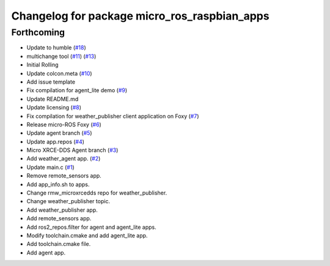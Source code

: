 ^^^^^^^^^^^^^^^^^^^^^^^^^^^^^^^^^^^^^^^^^^^^^
Changelog for package micro_ros_raspbian_apps
^^^^^^^^^^^^^^^^^^^^^^^^^^^^^^^^^^^^^^^^^^^^^

Forthcoming
-----------
* Update to humble (`#18 <https://github.com/micro-ROS/raspbian_apps/issues/18>`_)
* multichange tool (`#11 <https://github.com/micro-ROS/raspbian_apps/issues/11>`_) (`#13 <https://github.com/micro-ROS/raspbian_apps/issues/13>`_)
* Initial Rolling
* Update colcon.meta (`#10 <https://github.com/micro-ROS/raspbian_apps/issues/10>`_)
* Add issue template
* Fix compilation for agent_lite demo (`#9 <https://github.com/micro-ROS/raspbian_apps/issues/9>`_)
* Update README.md
* Update licensing (`#8 <https://github.com/micro-ROS/raspbian_apps/issues/8>`_)
* Fix compilation for weather_publisher client application on Foxy (`#7 <https://github.com/micro-ROS/raspbian_apps/issues/7>`_)
* Release micro-ROS Foxy (`#6 <https://github.com/micro-ROS/raspbian_apps/issues/6>`_)
* Update agent branch (`#5 <https://github.com/micro-ROS/raspbian_apps/issues/5>`_)
* Update app.repos (`#4 <https://github.com/micro-ROS/raspbian_apps/issues/4>`_)
* Micro XRCE-DDS Agent branch (`#3 <https://github.com/micro-ROS/raspbian_apps/issues/3>`_)
* Add weather_agent app. (`#2 <https://github.com/micro-ROS/raspbian_apps/issues/2>`_)
* Update main.c (`#1 <https://github.com/micro-ROS/raspbian_apps/issues/1>`_)
* Remove remote_sensors app.
* Add app_info.sh to apps.
* Change rmw_microxrcedds repo for weather_publisher.
* Change weather_publisher topic.
* Add weather_publisher app.
* Add remote_sensors app.
* Add ros2_repos.filter for agent and agent_lite apps.
* Modify toolchain.cmake and add agent_lite app.
* Add toolchain.cmake file.
* Add agent app.
